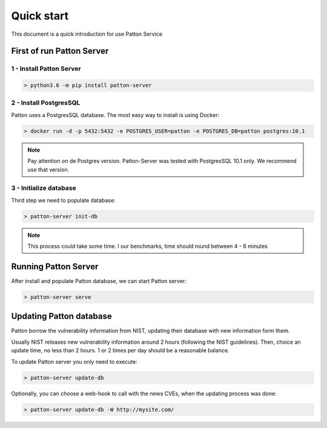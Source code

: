 Quick start
===========

This document is a quick introduction for use Patton Service

First of run Patton Server
++++++++++++++++++++++++++

1 - Install Patton Server
-------------------------

.. code-block:: bash

  > python3.6 -m pip install patton-server

2 - Install PostgresSQL
-----------------------

Patton uses a PostgresSQL database. The most easy way to install is using Docker:

.. code-block:: bash

  > docker run -d -p 5432:5432 -e POSTGRES_USER=patton -e POSTGRES_DB=patton postgres:10.1

.. note::

    Pay attention on de Postgres version. Patton-Server was tested with PostgresSQL 10.1 only. We recommend use that version.

3 - Initialize database
-----------------------

Third step we need to populate database:

.. code-block:: bash

  > patton-server init-db

.. note::

  This process could take some time. I our benchmarks, time should round between 4 - 6 minutes


Running Patton Server
+++++++++++++++++++++

After install and populate Patton database, we can start Patton server:

.. code-block:: bash

  > patton-server serve


Updating Patton database
++++++++++++++++++++++++

Patton borrow the vulnerability information from NIST, updating their database with new information form them.

Usually NIST releases new vulnerability information around 2 hours (following the NIST guidelines). Then, choice an update time, no less than 2 hours. 1 or 2 times per day should be a reasonable balance.

To update Patton server you only need to execute:

.. code-block:: bash

   > patton-server update-db

Optionally, you can choose a web-hook to call with the news CVEs, when the updating process was done:


.. code-block:: bash

   > patton-server update-db -W http://mysite.com/


